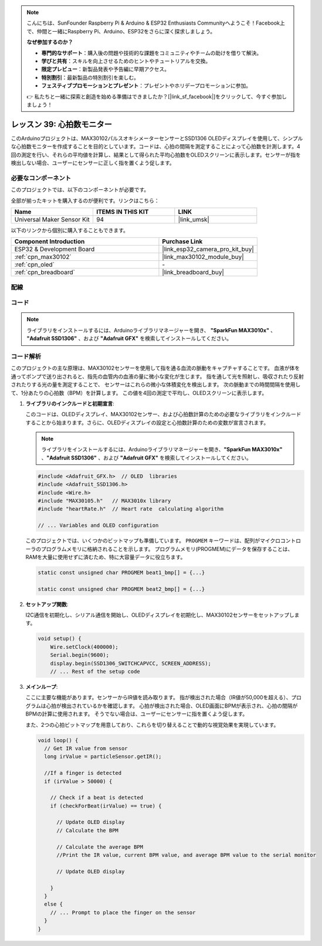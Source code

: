 .. note::

    こんにちは、SunFounder Raspberry Pi & Arduino & ESP32 Enthusiasts Communityへようこそ！Facebook上で、仲間と一緒にRaspberry Pi、Arduino、ESP32をさらに深く探求しましょう。

    **なぜ参加するのか？**

    - **専門的なサポート**：購入後の問題や技術的な課題をコミュニティやチームの助けを借りて解決。
    - **学びと共有**：スキルを向上させるためのヒントやチュートリアルを交換。
    - **限定プレビュー**：新製品発表や予告編に早期アクセス。
    - **特別割引**：最新製品の特別割引を楽しむ。
    - **フェスティブプロモーションとプレゼント**：プレゼントやホリデープロモーションに参加。

    👉 私たちと一緒に探索と創造を始める準備はできましたか？[|link_sf_facebook|]をクリックして、今すぐ参加しましょう！
.. _esp32_heartrate_monitor:

レッスン 39: 心拍数モニター
==================================

このArduinoプロジェクトは、MAX30102パルスオキシメーターセンサーとSSD1306 OLEDディスプレイを使用して、シンプルな心拍数モニターを作成することを目的としています。コードは、心拍の間隔を測定することによって心拍数を計測します。4回の測定を行い、それらの平均値を計算し、結果として得られた平均心拍数をOLEDスクリーンに表示します。センサーが指を検出しない場合、ユーザーにセンサーに正しく指を置くよう促します。

必要なコンポーネント
--------------------------

このプロジェクトでは、以下のコンポーネントが必要です。

全部が揃ったキットを購入するのが便利です。リンクはこちら：

.. list-table::
    :widths: 20 20 20
    :header-rows: 1

    *   - Name	
        - ITEMS IN THIS KIT
        - LINK
    *   - Universal Maker Sensor Kit
        - 94
        - |link_umsk|

以下のリンクから個別に購入することもできます。

.. list-table::
    :widths: 30 20
    :header-rows: 1

    *   - Component Introduction
        - Purchase Link

    *   - ESP32 & Development Board
        - |link_esp32_camera_pro_kit_buy|
    *   - :ref:`cpn_max30102`
        - |link_max30102_module_buy|
    *   - :ref:`cpn_oled`
        - \-
    *   - :ref:`cpn_breadboard`
        - |link_breadboard_buy|
        

配線
---------------------------

.. image:: img/Lesson_39_Heart_rate_monitor_esp32_bb.png
    :width: 100%


コード
---------------------------

.. note:: 
   ライブラリをインストールするには、Arduinoライブラリマネージャーを開き、 **"SparkFun MAX3010x"** 、 **"Adafruit SSD1306"** 、および **"Adafruit GFX"** を検索してインストールしてください。

.. raw:: html

    <iframe src=https://create.arduino.cc/editor/sunfounder01/1da3c9e2-e205-4af9-8741-43f7ea19bec8/preview?embed style="height:510px;width:100%;margin:10px 0" frameborder=0></iframe>
    
コード解析
---------------------------

このプロジェクトの主な原理は、MAX30102センサーを使用して指を通る血流の脈動をキャプチャすることです。
血液が体を通ってポンプで送り出されると、指先の血管内の血液の量に微小な変化が生じます。
指を通して光を照射し、吸収されたり反射されたりする光の量を測定することで、
センサーはこれらの微小な体積変化を検出します。
次の脈動までの時間間隔を使用して、1分あたりの心拍数（BPM）を計算します。
この値を4回の測定で平均し、OLEDスクリーンに表示します。

1. **ライブラリのインクルードと初期宣言**:

   このコードは、OLEDディスプレイ、MAX30102センサー、および心拍数計算のための必要なライブラリをインクルードすることから始まります。さらに、OLEDディスプレイの設定と心拍数計算のための変数が宣言されます。

   .. note:: 
      ライブラリをインストールするには、Arduinoライブラリマネージャーを開き、**"SparkFun MAX3010x"** 、**"Adafruit SSD1306"** 、および **"Adafruit GFX"** を検索してインストールしてください。

   .. code-block:: arduino

      #include <Adafruit_GFX.h>  // OLED  libraries
      #include <Adafruit_SSD1306.h>
      #include <Wire.h>
      #include "MAX30105.h"   // MAX3010x library
      #include "heartRate.h"  // Heart rate  calculating algorithm

      // ... Variables and OLED configuration

   このプロジェクトでは、いくつかのビットマップも準備しています。
   ``PROGMEM`` キーワードは、配列がマイクロコントローラのプログラムメモリに格納されることを示します。
   プログラムメモリ(PROGMEM)にデータを保存することは、RAMを大量に使用せずに済むため、特に大容量データに役立ちます。

   .. code-block:: arduino

      static const unsigned char PROGMEM beat1_bmp[] = {...}

      static const unsigned char PROGMEM beat2_bmp[] = {...}

2. **セットアップ関数**:

   I2C通信を初期化し、シリアル通信を開始し、OLEDディスプレイを初期化し、MAX30102センサーをセットアップします。

   .. code-block:: arduino

      void setup() {
          Wire.setClock(400000);
          Serial.begin(9600);
          display.begin(SSD1306_SWITCHCAPVCC, SCREEN_ADDRESS);
          // ... Rest of the setup code
      

3. **メインループ**:

   ここに主要な機能があります。センサーからIR値を読み取ります。
   指が検出された場合（IR値が50,000を超える）、プログラムは心拍が検出されているかを確認します。
   心拍が検出された場合、OLED画面にBPMが表示され、心拍の間隔がBPMの計算に使用されます。
   そうでない場合は、ユーザーにセンサーに指を置くよう促します。
   
   また、2つの心拍ビットマップを用意しており、これらを切り替えることで動的な視覚効果を実現しています。

   .. code-block:: arduino

      void loop() {
        // Get IR value from sensor
        long irValue = particleSensor.getIR();  
      
        //If a finger is detected
        if (irValue > 50000) {
      
          // Check if a beat is detected
          if (checkForBeat(irValue) == true) {

            // Update OLED display
            // Calculate the BPM
      
            // Calculate the average BPM
            //Print the IR value, current BPM value, and average BPM value to the serial monitor

            // Update OLED display
            
          }
        }
        else {
          // ... Prompt to place the finger on the sensor
        }
      }
      

